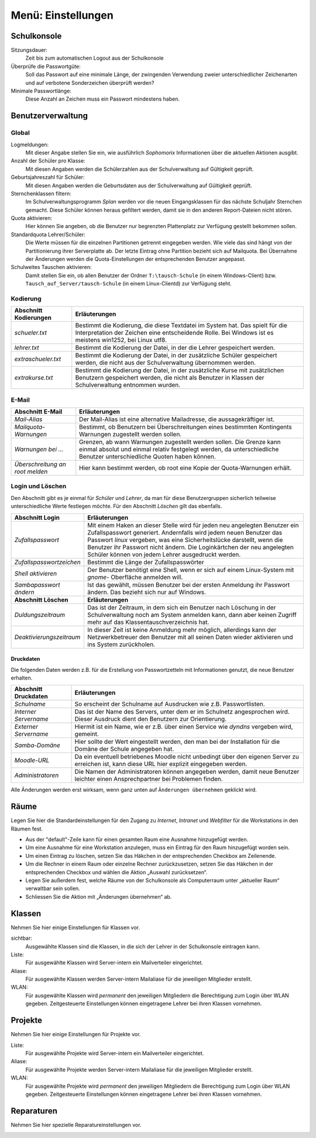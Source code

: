 =====================
 Menü: Einstellungen
=====================

.. _schulkonsole-einstellungen:

Schulkonsole
============

.. image:: media/schulkonsole-settings.png
   :align: center
   :alt: Einstellungen der Schulkonsole

Sitzungsdauer:
 Zeit bis zum automatischen Logout aus der Schulkonsole

Überprüfe die Passwortgüte:
 Soll das Passwort auf eine minimale Länge, der zwingenden Verwendung zweier unterschiedlicher Zeichenarten und auf verbotene Sonderzeichen überprüft werden?

Minimale Passwortlänge:
 Diese Anzahl an Zeichen muss ein Passwort mindestens haben.

.. _manual-sk-admin-settings-user-label:

Benutzerverwaltung
==================

Global
------

.. image:: media/schulkonsole-settings-usermanagement-global.png

Logmeldungen:
 Mit dieser Angabe stellen Sie ein, wie ausführlich *Sophomorix* Informationen über die aktuellen Aktionen ausgibt.

Anzahl der Schüler pro Klasse:
 Mit diesen Angaben werden die Schülerzahlen aus der Schulverwaltung auf Gültigkeit geprüft.

Geburtsjahreszahl für Schüler:
 Mit diesen Angaben werden die Geburtsdaten aus der Schulverwaltung auf Gültigkeit geprüft.

Sternchenklassen filtern:
 Im Schulverwaltungsprogramm *Splan* werden vor die neuen Eingangsklassen für das nächste Schuljahr Sternchen gemacht. Diese Schüler können heraus gefiltert werden, damit sie in den anderen Report-Dateien nicht stören.                        

Quota aktivieren:
 Hier können Sie angeben, ob die Benutzer nur begrenzten Plattenplatz zur Verfügung gestellt bekommen sollen.

Standardquota Lehrer/Schüler:
 Die Werte müssen für die einzelnen Partitionen getrennt eingegeben werden. Wie viele das sind hängt von der Partitionierung ihrer Serverplatte ab. Der letzte Eintrag ohne Partition bezieht sich auf Mailquota. Bei Übernahme der Änderungen werden die Quota-Einstellungen der entsprechenden Benutzer angepasst.

Schulweites Tauschen aktivieren:
 Damit stellen Sie ein, ob allen Benutzer der Ordner ``T:\tausch-Schule`` (in einem Windows-Client) bzw. ``Tausch_auf_Server/tausch-Schule`` (in einem Linux-Clientd) zur Verfügung steht. 




Kodierung
---------


.. image:: media/schulkonsole-settings-usermanagement-encoding.png

+---------------------------+-----------------------------------------------------------------------------------------------------------+
| **Abschnitt Kodierungen** | **Erläuterungen**                                                                                         |
|                           |                                                                                                           |
+===========================+===========================================================================================================+
| *schueler.txt*            | Bestimmt die Kodierung, die diese Textdatei im System hat. Das spielt für die Interpretation der Zeichen  |
|                           | eine entscheidende Rolle. Bei Windows ist es meistens win1252, bei Linux utf8.                            |
+---------------------------+-----------------------------------------------------------------------------------------------------------+
| *lehrer.txt*              | Bestimmt die Kodierung der Datei, in der die Lehrer gespeichert werden.                                   |
|                           |                                                                                                           |
+---------------------------+-----------------------------------------------------------------------------------------------------------+
| *extraschueler.txt*       | Bestimmt die Kodierung der Datei, in der zusätzliche Schüler gespeichert werden, die nicht aus der        |
|                           | Schulverwaltung übernommen werden.                                                                        |
+---------------------------+-----------------------------------------------------------------------------------------------------------+
| *extrakurse.txt*          | Bestimmt die Kodierung der Datei, in der zusätzliche Kurse mit zusätzlichen Benutzern gespeichert werden, |
|                           | die nicht als Benutzer in Klassen der Schulverwaltung entnommen wurden.                                   |
+---------------------------+-----------------------------------------------------------------------------------------------------------+

E-Mail
------


.. image:: media/schulkonsole-settings-usermanagement-email.png

+--------------------------+------------------------------------------------------------------------------------------------------+
| **Abschnitt E-Mail**     | **Erläuterungen**                                                                                    |
|                          |                                                                                                      |
+==========================+======================================================================================================+
| *Mail-Alias*             | Der Mail-Alias ist eine alternative Mailadresse, die aussagekräftiger ist.                           |
|                          |                                                                                                      |
+--------------------------+------------------------------------------------------------------------------------------------------+
| *Mailquota-Warnungen*    | Bestimmt, ob Benutzern bei Überschreitungen eines bestimmten Kontingents Warnungen zugestellt werden |
|                          | sollen.                                                                                              |
+--------------------------+------------------------------------------------------------------------------------------------------+
| *Warnungen bei ...*      | Grenzen, ab wann Warnungen zugestellt werden sollen. Die Grenze kann einmal absolut und einmal       |
|                          | relativ festgelegt werden, da unterschiedliche Benutzer unterschiedliche Quoten haben können.        |
+--------------------------+------------------------------------------------------------------------------------------------------+
| *Überschreitung an root* | Hier kann bestimmt werden, ob root eine Kopie der Quota-Warnungen erhält.                            |
| *melden*                 |                                                                                                      |
+--------------------------+------------------------------------------------------------------------------------------------------+

Login und Löschen
-----------------


Den Abschnitt gibt es je einmal für *Schüler* und *Lehrer*, da man für diese Benutzergruppen sicherlich teilweise unterschiedliche Werte
festlegen möchte. Für den Abschnitt *Löschen* gilt das ebenfalls.

.. image:: media/schulkonsole-settings-usermanagement-userlogin.png


+--------------------------+--------------------------------------------------------------------------------------------------------------------+
| **Abschnitt Login**      | **Erläuterungen**                                                                                                  |
|                          |                                                                                                                    |
+==========================+====================================================================================================================+
| *Zufallspasswort*        | Mit einem Haken an dieser Stelle wird für jeden neu angelegten Benutzer ein                                        |
|                          | Zufallspasswort generiert. Andernfalls wird jedem neuen Benutzer das Passwort                                      |
|                          | *linux*                                                                                                            |
|                          | vergeben, was eine Sicherheitslücke darstellt, wenn die Benutzer ihr Passwort                                      |
|                          | nicht ändern. Die Loginkärtchen der neu angelegten Schüler können von jedem Lehrer ausgedruckt werden.             |
|                          |                                                                                                                    |
+--------------------------+--------------------------------------------------------------------------------------------------------------------+
| *Zufallspasswortzeichen* | Bestimmt die Länge der Zufallspasswörter                                                                           |
|                          |                                                                                                                    |
+--------------------------+--------------------------------------------------------------------------------------------------------------------+
| *Shell aktivieren*       | Der Benutzer benötigt eine Shell, wenn er sich auf einem Linux-System mit                                          |
|                          | *gnome-*                                                                                                           |
|                          | Oberfläche anmelden will.                                                                                          |
|                          |                                                                                                                    |
+--------------------------+--------------------------------------------------------------------------------------------------------------------+
| *Sambapasswort ändern*   | Ist das gewählt, müssen Benutzer bei der ersten Anmeldung ihr Passwort ändern. Das bezieht sich nur auf Windows.   |
|                          |                                                                                                                    |
+--------------------------+--------------------------------------------------------------------------------------------------------------------+
| **Abschnitt Löschen**    | **Erläuterungen**                                                                                                  |
|                          |                                                                                                                    |
+--------------------------+--------------------------------------------------------------------------------------------------------------------+
| *Duldungszeitraum*       | Das ist der Zeitraum, in dem sich ein Benutzer nach Löschung in der Schulverwaltung                                |
|                          | noch am System anmelden kann, dann aber keinen Zugriff mehr auf das Klassentauschverzeichnis hat.                  |
|                          |                                                                                                                    |
+--------------------------+--------------------------------------------------------------------------------------------------------------------+
| *Deaktivierungs­zeitraum*| In dieser Zeit ist keine Anmeldung mehr möglich, allerdings kann der Netzwerkbetreuer                              |
|                          | den Benutzer mit all seinen Daten wieder aktivieren und ins System zurückholen.                                    |
|                          |                                                                                                                    |
+--------------------------+--------------------------------------------------------------------------------------------------------------------+

Druckdaten
++++++++++


Die folgenden Daten werden z.B. für die Erstellung von Passwortzetteln mit Informationen genutzt, die neue Benutzer erhalten.

.. image:: media/schulkonsole-settings-usermanagement-printing.png

+--------------------------+----------------------------------------------------------------------------------------------------+
| **Abschnitt Druckdaten** | **Erläuterungen**                                                                                  |
|                          |                                                                                                    |
+==========================+====================================================================================================+
| *Schulname*              | So erscheint der Schulname auf Ausdrucken wie z.B. Passwortlisten.                                 |
|                          |                                                                                                    |
+--------------------------+----------------------------------------------------------------------------------------------------+
| *Interner Servername*    | Das ist der Name des Servers, unter dem er im Schulnetz angesprochen wird. Dieser Ausdruck dient   |
|                          | den Benutzern zur Orientierung.                                                                    |
+--------------------------+----------------------------------------------------------------------------------------------------+
| *Externer Servername*    | Hiermit ist ein Name, wie er z.B. über einen Service wie *dyndns* vergeben wird, gemeint.          |
|                          |                                                                                                    |
+--------------------------+----------------------------------------------------------------------------------------------------+
| *Samba-Domäne*           | Hier sollte der Wert eingestellt werden, den man bei der Installation für die Domäne der Schule    |
|                          | angegeben hat.                                                                                     |
+--------------------------+----------------------------------------------------------------------------------------------------+
| *Moodle-URL*             | Da ein eventuell betriebenes Moodle nicht unbedingt über den eigenen Server zu erreichen ist, kann |
|                          | diese URL hier explizit eingegeben werden.                                                         |
+--------------------------+----------------------------------------------------------------------------------------------------+
| *Administratoren*        | Die Namen der Administratoren können angegeben werden, damit neue Benutzer leichter einen          |
|                          | Ansprechpartner bei Problemen finden.                                                              |
+--------------------------+----------------------------------------------------------------------------------------------------+

Alle Änderungen werden erst wirksam, wenn ganz unten auf ``Änderungen übernehmen`` geklickt wird.


Räume
=====

Legen Sie hier die Standardeinstellungen für den Zugang zu *Internet*,
*Intranet* und *Webfilter* für die Workstations in den Räumen fest.

.. image:: media/schulkonsole-settings-rooms.png

* Aus der "default"-Zeile kann für einen gesamten Raum eine Ausnahme
  hinzugefügt werden.
 
* Um eine Ausnahme für eine Workstation anzulegen, muss ein Eintrag für
  den Raum hinzugefügt worden sein.

* Um einen Eintrag zu löschen, setzen Sie das Häkchen in der
  entsprechenden Checkbox am Zeilenende.
 
* Um die Rechner in einem Raum oder einzelne Rechner zurückzusetzen,
  setzen Sie das Häkchen in der entsprechenden Checkbox und wählen die
  Aktion „Auswahl zurücksetzen“.
 
* Legen Sie außerdem fest, welche Räume von der Schulkonsole als
  Computerraum unter „aktueller Raum“ verwaltbar sein sollen.

* Schliessen Sie die Aktion mit „Änderungen übernehmen“ ab.
 

Klassen
=======

Nehmen Sie hier einige Einstellungen für Klassen vor.

.. image:: media/schulkonsole-settings-class.png

sichtbar:
 Ausgewählte Klassen sind die Klassen, in die sich der Lehrer in der Schulkonsole eintragen kann.

Liste:
 Für ausgewählte Klassen wird Server-intern ein Mailverteiler eingerichtet.

Aliase:
 Für ausgewählte Klassen werden Server-intern Mailaliase für die jeweiligen Mitglieder erstellt.

WLAN:
 Für ausgewählte Klassen wird *permanent* den jeweiligen Mitgliedern
 die Berechtigung zum Login über WLAN gegeben. Zeitgesteuerte
 Einstellungen können eingetragene Lehrer bei ihren Klassen vornehmen.

Projekte
========

Nehmen Sie hier einige Einstellungen für Projekte vor.

.. image:: media/schulkonsole-settings-projects.png

Liste:
 Für ausgewählte Projekte wird Server-intern ein Mailverteiler eingerichtet.

Aliase:
 Für ausgewählte Projekte werden Server-intern Mailaliase für die jeweiligen Mitglieder erstellt.

WLAN:
 Für ausgewählte Projekte wird *permanent* den jeweiligen Mitgliedern
 die Berechtigung zum Login über WLAN gegeben. Zeitgesteuerte
 Einstellungen können eingetragene Lehrer bei ihren Klassen vornehmen.


Reparaturen
===========

Nehmen Sie hier spezielle Reparatureinstellungen vor.

.. image:: media/schulkonsole-settings-repairaddons.png
